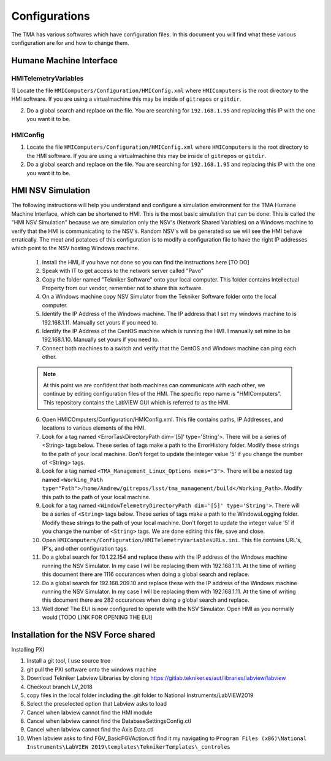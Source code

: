 .. _configurations:

##############
Configurations
##############

The TMA has various softwares which have configuration files.
In this document you will find what these various configuration are for and how to change them. 


.. todo::
   provide more details to configure things.

Humane Machine Interface
========================

.. _hmi-telemetry-variables:

HMITelemetryVariables
---------------------

1) Locate the file ``HMIComputers/Configuration/HMIConfig.xml`` where ``HMIComputers`` is the root directory to the HMI software.
If you are using a virtualmachine this may be inside of ``gitrepos`` or ``gitdir``. 

2) Do a global search and replace on the file.
   You are searching for ``192.168.1.95`` and replacing this IP with the one you want it to be.

.. _hmi-config:

HMIConfig
---------

1) Locate the file ``HMIComputers/Configuration/HMIConfig.xml`` where ``HMIComputers`` is the root directory to the HMI software.
   If you are using a virtualmachine this may be inside of ``gitrepos`` or ``gitdir``. 

2) Do a global search and replace on the file.
   You are searching for ``192.168.1.95`` and replacing this IP with the one you want it to be.


.. todo::
   Consolidate the documentation below as it is repeated in other areas, and does not belong here.

HMI NSV Simulation
==================
The following instructions will help you understand and configure a simulation environment for the TMA Humane Machine Interface, which can be shortened to HMI.
This is the most basic simulation that can be done.
This is called the "HMI NSV Simulation" because we are simulation only the NSV's (Network Shared Variables) on a Windows machine to verify that the HMI is communicating to the NSV's.
Random NSV's will be generated so we will see the HMI behave erratically.
The meat and potatoes of this configuration is to modify a configuration file to have the right IP addresses which point to the NSV hosting Windows machine. 

	1. Install the HMI, if you have not done so you can find the instructions here [TO DO]
	#. Speak with IT to get access to the network server called "Pavo"
	#. Copy the folder named "Tekniker Software" onto your local computer. This folder contains Intellectual Property from our vendor, remember not to share this software.
	#. On a Windows machine copy NSV Simulator from the Tekniker Software folder onto the local computer.
	#. Identify the IP Address of the Windows machine. The IP address that I set my windows machine to is 192.168.1.11. Manually set yours if you need to.
	#. Identify the IP Address of the CentOS machine which is running the HMI. I manually set mine to be 192.168.1.10. Manually set yours if you need to. 
	#. Connect both machines to a switch and verify that the CentOS and Windows machine can ping each other. 

	.. note:: At this point we are confident that both machines can communicate with each other, we continue by editing configuration files of the HMI. The specific repo name is "HMIComputers". This repository contains the LabVIEW GUI which is referred to as the HMI.

	6. Open HMICOmputers/Configuration/HMIConfig.xml. This file contains paths, IP Addresses, and locations to various elements of the HMI. 

	#. Look for a tag named <ErrorTaskDirectoryPath dim='[5]' type='String'>. There will be a series of <String> tags below. These series of tags make a path to the ErrorHistory folder. Modify these strings to the path of your local machine. Don't forget to update the integer value '5' if you change the number of <String> tags.
	#. Look for a tag named ``<TMA_Management_Linux_Options mems="3">``. There will be a nested tag named ``<Working_Path type="Path">/home/Andrew/gitrepos/lsst/tma_management/build</Working_Path>``. Modify this path to the path of your local machine.
	#. Look for a tag named ``<WindowTelemetryDirectoryPath dim='[5]' type='String'>``. There will be a series of ``<String>`` tags below. These series of tags make a path to the WindowsLogging folder. Modify these strings to the path of your local machine. Don't forget to update the integer value '5' if you change the number of ``<String>`` tags. We are done editing this file, save and close. 

	#. Open ``HMIComputers/Configuration/HMITelemetryVariablesURLs.ini``. This file contains URL's, IP's, and other configuration tags.
	#. Do a global search for 10.1.22.154 and replace these with the IP address of the Windows machine running the NSV Simulator. In my case I will be replacing them with 192.168.1.11. At the time of writing this document there are 1116 occurances when doing a global search and replace. 
	#. Do a global search for 192.168.209.10 and replace these with the IP address of the Windows machine running the NSV Simulator. In my case I will be replacing them with 192.168.1.11. At the time of writing this document there are 282 occurances when doing a global search and replace.

	#. Well done! The EUI is now configured to operate with the NSV Simulator. Open HMI as you normally would [TODO LINK FOR OPENING THE EUI]

Installation for the NSV Force shared 
=====================================

Installing PXI

1) Install a git tool, I use source tree
2) git pull the PXI software onto the windows machine
3) Download Tekniker Labview Libraries by cloning https://gitlab.tekniker.es/aut/libraries/labview/labview
4) Checkout branch LV_2018
5) copy files in the local folder including the .git folder to National Instruments/LabVIEW2019
6) Select the preselected option that Labview asks to load
7) Cancel when labview cannot find the HMI module
8) Cancel when labview cannot find the DatabaseSettingsConfig.ctl
9) Cancel when labview cannot find the Axis Data.ctl
10) When labview asks to find FGV_BasicFGVAction.ctl find it my navigating to ``Program Files (x86)\National Instruments\LabVIEW 2019\templates\TeknikerTemplates\_controles``
